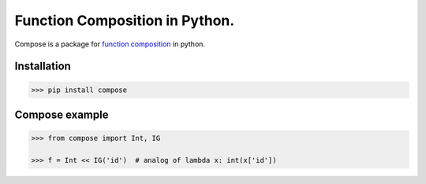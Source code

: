 ===============================
Function Composition in Python.
===============================

.. teaser-begin

Compose is a package for `function composition <https://en.wikipedia.org/wiki/Function_composition_(computer_science)>`_ in python.

.. teaser-end

Installation
------------

.. code-block:: console

    >>> pip install compose
  
Compose example
---------------

.. -code-begin-

.. code:: pycon

    >>> from compose import Int, IG
   
    >>> f = Int << IG('id')  # analog of lambda x: int(x['id'])
